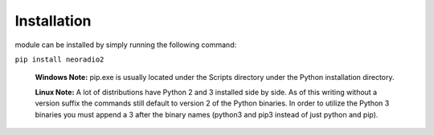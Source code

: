 ============================================================
Installation
============================================================

module can be installed by simply running the following command:

``pip install neoradio2``

    **Windows Note:** pip.exe is usually located under the Scripts directory under the Python
    installation directory.
    
    **Linux Note:** A lot of distributions have Python 2 and 3 installed side by side. As of this writing without a version suffix the commands still default to version 2 of the Python binaries. In order to utilize the Python 3 binaries you must append a 3 after the binary names (python3 and pip3 instead of just python and pip).
